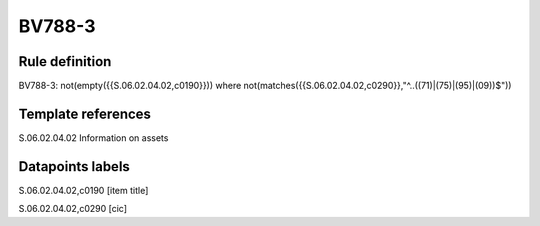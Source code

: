 =======
BV788-3
=======

Rule definition
---------------

BV788-3: not(empty({{S.06.02.04.02,c0190}})) where not(matches({{S.06.02.04.02,c0290}},"^..((71)|(75)|(95)|(09))$"))


Template references
-------------------

S.06.02.04.02 Information on assets


Datapoints labels
-----------------

S.06.02.04.02,c0190 [item title]

S.06.02.04.02,c0290 [cic]



